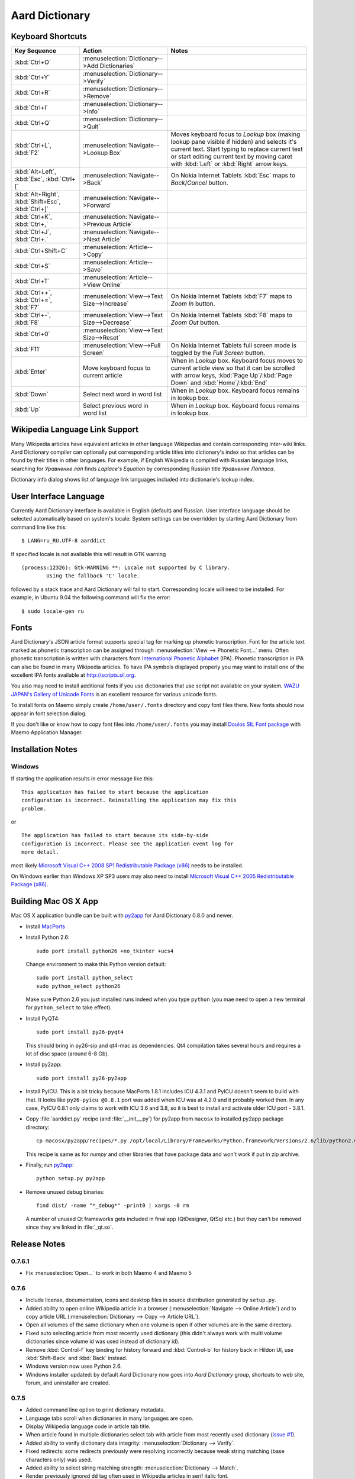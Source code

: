 ===============
Aard Dictionary
===============

Keyboard Shortcuts
==================

+---------------------+------------------------------------+---------------------------+
|Key Sequence         |Action                              |Notes                      |
+=====================+====================================+===========================+
|:kbd:`Ctrl+O`        |:menuselection:`Dictionary-->Add    |                           |
|                     |Dictionaries`                       |                           |
+---------------------+------------------------------------+---------------------------+
|:kbd:`Ctrl+Y`        |:menuselection:`Dictionary-->Verify`|                           |
+---------------------+------------------------------------+---------------------------+
|:kbd:`Ctrl+R`        |:menuselection:`Dictionary-->Remove`|                           |
+---------------------+------------------------------------+---------------------------+
|:kbd:`Ctrl+I`        |:menuselection:`Dictionary-->Info`  |                           |
+---------------------+------------------------------------+---------------------------+
|:kbd:`Ctrl+Q`        |:menuselection:`Dictionary-->Quit`  |                           |
+---------------------+------------------------------------+---------------------------+
|:kbd:`Ctrl+L`,       |:menuselection:`Navigate-->Lookup   |Moves keyboard focus to    |
|:kbd:`F2`            |Box`                                |`Lookup` box (making lookup|
|                     |                                    |pane visible if hidden) and|
|                     |                                    |selects it's current       |
|                     |                                    |text. Start typing to      |
|                     |                                    |replace current text or    |
|                     |                                    |start editing current text |
|                     |                                    |by moving caret with       |
|                     |                                    |:kbd:`Left` or :kbd:`Right`|
|                     |                                    |arrow keys.                |
+---------------------+------------------------------------+---------------------------+
|:kbd:`Alt+Left`,     |:menuselection:`Navigate-->Back`    |On Nokia Internet Tablets  |
|:kbd:`Esc`,          |                                    |:kbd:`Esc` maps to         |
|:kbd:`Ctrl+[`        |                                    |`Back`/`Cancel` button.    |
+---------------------+------------------------------------+---------------------------+
|:kbd:`Alt+Right`,    |:menuselection:`Navigate-->Forward` |                           |
|:kbd:`Shift+Esc`,    |                                    |                           |
|:kbd:`Ctrl+]`        |                                    |                           |
+---------------------+------------------------------------+---------------------------+
|:kbd:`Ctrl+K`,       |:menuselection:`Navigate-->Previous |                           |
|:kbd:`Ctrl+,`        |Article`                            |                           |
+---------------------+------------------------------------+---------------------------+
|:kbd:`Ctrl+J`,       |:menuselection:`Navigate-->Next     |                           |
|:kbd:`Ctrl+.`        |Article`                            |                           |
+---------------------+------------------------------------+---------------------------+
|:kbd:`Ctrl+Shift+C`  |:menuselection:`Article-->Copy`     |                           |
+---------------------+------------------------------------+---------------------------+
|:kbd:`Ctrl+S`        |:menuselection:`Article-->Save`     |                           |
+---------------------+------------------------------------+---------------------------+
|:kbd:`Ctrl+T`        |:menuselection:`Article-->View      |                           |
|                     |Online`                             |                           |
+---------------------+------------------------------------+---------------------------+
|:kbd:`Ctrl++`,       |:menuselection:`View-->Text         |On Nokia Internet Tablets  |
|:kbd:`Ctrl+=`,       |Size-->Increase`                    |:kbd:`F7` maps to `Zoom In`|
|:kbd:`F7`            |                                    |button.                    |
+---------------------+------------------------------------+---------------------------+
|:kbd:`Ctrl+-`,       |:menuselection:`View-->Text         |On Nokia Internet Tablets  |
|:kbd:`F8`            |Size-->Decrease`                    |:kbd:`F8` maps to `Zoom    |
|                     |                                    |Out` button.               |
+---------------------+------------------------------------+---------------------------+
|:kbd:`Ctrl+0`        |:menuselection:`View-->Text         |                           |
|                     |Size-->Reset`                       |                           |
+---------------------+------------------------------------+---------------------------+
|:kbd:`F11`           |:menuselection:`View-->Full Screen` |On Nokia Internet Tablets  |
|                     |                                    |full screen mode is toggled|
|                     |                                    |by the `Full Screen`       |
|                     |                                    |button.                    |
+---------------------+------------------------------------+---------------------------+
|:kbd:`Enter`         |Move keyboard focus to current      |When in `Lookup`           |
|                     |article                             |box. Keyboard focus moves  |
|                     |                                    |to current article view so |
|                     |                                    |that it can be scrolled    |
|                     |                                    |with arrow keys, :kbd:`Page|
|                     |                                    |Up`/:kbd:`Page Down` and   |
|                     |                                    |:kbd:`Home`/:kbd:`End`     |
+---------------------+------------------------------------+---------------------------+
|:kbd:`Down`          |Select next word in word list       |When in `Lookup`           |
|                     |                                    |box. Keyboard focus remains|
|                     |                                    |in lookup box.             |
+---------------------+------------------------------------+---------------------------+
|:kbd:`Up`            |Select previous word in word list   |When in `Lookup`           |
|                     |                                    |box. Keyboard focus remains|
|                     |                                    |in lookup box.             |
+---------------------+------------------------------------+---------------------------+


Wikipedia Language Link Support
===============================
Many Wikipedia articles have equivalent articles in other language
Wikipedias and contain corresponding inter-wiki links. Aard Dictionary
compiler can optionally put corresponding article titles into
dictionary's index so that articles can be found by their titles in other
languages. For example, if English Wikipedia is compiled with Russian
language links, searching for `Уравнение лап` finds `Laplace's
Equation` by corresponding Russian title `Уравнение Лапласа`.

.. image:: aarddict_0.8.0_ubuntu_language_link_in_action.png

Dictionary info dialog shows list of language link languages included
into dictionarie's lookup index.

.. image:: aarddict_0.8.0_ubuntu_dict_info.png

User Interface Language
=======================
Currently Aard Dictionary interface is available in English (default) and
Russian. User interface language should be selected automatically
based on system's locale. System settings can be overridden by
starting Aard Dictionary from command line like this::

  $ LANG=ru_RU.UTF-8 aarddict

If specified locale is not available this will result in GTK warning

::

  (process:12326): Gtk-WARNING **: Locale not supported by C library.
	  Using the fallback 'C' locale.

followed by a stack trace and Aard Dictionary will fail to
start. Corresponding locale will need to be installed. For example, in
Ubuntu 9.04 the following command will fix the error::

  $ sudo locale-gen ru


Fonts
=====

Aard Dictionary's JSON article format supports special tag for marking
up phonetic transcription. Font for the article text marked as
phonetic transcription can be assigned through :menuselection:`View
--> Phonetic Font...` menu.  Often phonetic transcription is written
with characters from `International Phonetic Alphabet`_
(IPA). Phonetic transcription in IPA can also be found in many
Wikipedia articles. To have IPA symbols displayed properly you may
want to install one of the excellent IPA fonts available at
http://scripts.sil.org.

You also may need to install additional fonts if you use dictionaries
that use script not available on your system. `WAZU JAPAN's Gallery of
Unicode Fonts`_ is an excellent resource for various unicode fonts.

To install fonts on Maemo simply create ``/home/user/.fonts``
directory and copy font files there. New fonts should now appear in
font selection dialog.

If you don't like or know how to copy font files into
``/home/user/.fonts`` you may install `Doulos SIL Font package`_ with
Maemo Application Manager.

.. _`Doulos SIL Font package`: http://aarddict.org/dists/diablo/user/binary-armel/ttf-sil-doulos_4.104-1maemo_all.deb
.. _International Phonetic Alphabet: http://en.wikipedia.org/wiki/International_Phonetic_Alphabet
.. _`WAZU JAPAN's Gallery of Unicode Fonts`: http://www.wazu.jp/


Installation Notes
==================

Windows
-------
If starting the application results in error message like this::

  This application has failed to start because the application
  configuration is incorrect. Reinstalling the application may fix this
  problem. 

or

::

  The application has failed to start because its side-by-side
  configuration is incorrect. Please see the application event log for
  more detail. 

most likely `Microsoft Visual C++ 2008 SP1 Redistributable Package (x86)`_
needs to be installed.

On Windows earlier than Windows XP SP3 users may also need to install
`Microsoft Visual C++ 2005 Redistributable Package (x86)`_. 

.. _Microsoft Visual C++ 2005 Redistributable Package (x86): http://www.microsoft.com/downloads/details.aspx?FamilyId=32BC1BEE-A3F9-4C13-9C99-220B62A191EE&displaylang=en

.. _Microsoft Visual C++ 2008 SP1 Redistributable Package (x86): http://www.microsoft.com/downloads/details.aspx?familyid=A5C84275-3B97-4AB7-A40D-3802B2AF5FC2&displaylang=en


Building Mac OS X App
=====================

Mac OS X application bundle can be built with py2app_ for Aard
Dictionary 0.8.0 and newer. 

- Install MacPorts_

- Install Python 2.6::

    sudo port install python26 +no_tkinter +ucs4

  Change environment to make this Python version default::

    sudo port install python_select
    sudo python_select python26
 
  Make sure Python 2.6 you just installed runs indeed when you type
  ``python`` (you mae need to open a new terminal for
  ``python_select`` to take effect).
 

- Install PyQT4::

    sudo port install py26-pyqt4
   
  This should bring in py26-sip and qt4-mac as dependencies. Qt4
  compilation takes several hours and requires a lot of disc space
  (around 6-8 Gb).
  
- Install py2app::

    sudo port install py26-py2app

- Install PyICU. This is a bit tricky because MacPorts 1.8.1 includes
  ICU 4.3.1 and PyICU doesn't seem to build with that. It looks like 
  ``py26-pyicu @0.8.1`` port was added when ICU was at 4.2.0 and it
  probably worked then. In any case, PyICU 0.8.1 only claims to work
  with ICU 3.6 and 3.8, so it is best to install and activate older
  ICU port - 3.8.1.

- Copy :file:`aarddict.py` recipe (and :file:`__init__.py`) for py2app
  from ``macosx`` to installed py2app package directory::

    cp macosx/py2app/recipes/*.py /opt/local/Library/Frameworks/Python.framework/Versions/2.6/lib/python2.6/site-packages/py2app/recipes/ 
  
  This recipe is same as for `numpy` and other libraries that have
  package data and won't work if put in zip archive. 

- Finally, run py2app_::

    python setup.py py2app

- Remove unused debug binaries::
  
    find dist/ -name "*_debug*" -print0 | xargs -0 rm
  
  A number of unused Qt frameworks gets included in final app (QtDesigner,
  QtSql etc.) but they can't be removed since they are linked in
  :file:`_qt.so`.

.. _py2app: http://svn.pythonmac.org/py2app/py2app/trunk/doc/index.html
.. _MacPorts: http://www.macports.org/

Release Notes
=============

0.7.6.1
-------
- Fix :menuselection:`Open...` to work in both Maemo 4 and Maemo 5

0.7.6
-----

- Include license, documentation, icons and desktop files in source
  distribution generated by ``setup.py``.

- Added ability to open online Wikipedia article in a browser
  (:menuselection:`Navigate --> Online Article`) and to copy article
  URL (:menuselection:`Dictionary --> Copy --> Article URL`).

- Open all volumes of the same dictionary when one volume is open
  if other volumes are in the same directory.

- Fixed auto selecting article from most recently used dictionary (this
  didn't always work with multi volume dictionaries since volume id
  was used instead of dictionary id).

- Remove :kbd:`Control-f` key binding for history forward and
  :kbd:`Control-b` for history back in Hildon UI, use
  :kbd:`Shift-Back` and :kbd:`Back` instead. 

- Windows version now uses Python 2.6.

- Windows installer updated: by default Aard Dictionary now goes into
  `Aard Dictionary` group, shortcuts to web site, forum, and
  uninstaller are created.

0.7.5
-----

- Added command line option to print dictionary metadata.

- Language tabs scroll when dictionaries in many languages are open.

- Display Wikipedia language code in article tab title.

- When article found in multiple dictionaries select tab with article
  from most recently used dictionary (`issue #1`_).

- Added ability to verify dictionary data integrity:
  :menuselection:`Dictionary --> Verify`.

- Fixed redirects: some redirects previously were resolving
  incorrectly because weak string matching (base characters only) was
  used.

- Added ability to select string matching strength:
  :menuselection:`Dictionary --> Match`.

- Render previously ignored ``dd`` tag often used in Wikipedia
  articles in serif italic font.

- Implemented links to article sections (`issue #6`_).

- Highlight current item in word lookup history dropdown list.

- Better lookup history navigation: previously if link followed was
  already in history that history item whould be activated resulting
  in confusing result of subsequent `Back` or `Forward` actions.

- Link sensitivity tweaks to reduce unintended clicks when finger
  scrolling articles on tablet.

- Fixed handling of articles with multiple tables in same position
  (resulted in application crash on Windows).

- Properly limit matched word list for multivolume dictionaries.

- Python 2.5 .deb is now installable on Ubuntu 8.04 LTS.   


.. _issue #6: http://bitbucket.org/itkach/aarddict/issue/6
.. _issue #1: http://bitbucket.org/itkach/aarddict/issue/1

0.7.4
-----

- Customizable table rows background

- Added Russian translation

0.7.3
-----

- Customizable link colors (`issue #2`_)

- Updated default link colors (`issue #2`_)

- +/- keys on N800/N810 change article text size (`issue #3`_)

- Article finger scrolling and link sensitivity tweaks

.. _issue #2: http://bitbucket.org/itkach/aarddict/issue/2
.. _issue #3: http://bitbucket.org/itkach/aarddict/issue/3

0.7.2
-----

- Much faster word navigation (`issue #4`_)

- Fixed memory leak (`issue #4`_)

- Visual feedback when link clicked

.. _issue #4: http://bitbucket.org/itkach/aarddict/issue/4

0.7.1
-----

- Better redirects.

- Better dictionary information display in info dialog and window
  title.

- Added `Lookup Box` action - move focus to word input field and
  select it's content (bound to :kbd:`Ctrl+L`).

- Place cursor at the beginning of article text buffer - helps make
  `Maemo bug 2469`_ less annoying (scrolling to cursor on every text
  view size change).

- Fixed glitch in articles tabs display (event box for articles tab
  labels wasn't invisible, looked bad on Maemo and Windows).

.. _Maemo bug 2469: https://bugs.maemo.org/show_bug.cgi?id=2469

0.7.0
-----

Initial release. Changes compared to `SDict Viewer`_:

- New binary dictionary format

- New article format

- Use `PyICU`_/`ICU`_ for Unicode collation

- Updated UI

.. _PyICU: http://pyicu.osafoundation.org
.. _ICU: http://www.icu-project.org
.. _SDict Viewer: http://sdictviewer.sourceforge.net

Major user visible differences:

- Lenient search (case-insensitive, ignores secondary differences like
  accented characters)

- Faster startup, faster word lookup

- Better link representation in articles, footnote navigation inside
  article

- Better word lookup history navigation

- Updated UI
